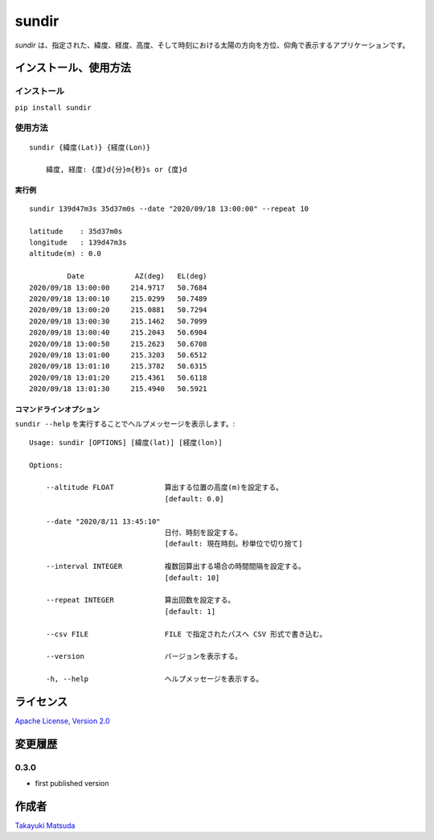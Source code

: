sundir
======

*sundir* は、指定された、緯度、経度、高度、そして時刻における太陽の方向を方位、仰角で表示するアプリケーションです。


インストール、使用方法
----------------------

インストール
^^^^^^^^^^^^

``pip install sundir``


使用方法
^^^^^^^^

::

    sundir {緯度(Lat)} {経度(Lon)}
    
        緯度, 経度: {度}d{分}m{秒}s or {度}d

実行例
~~~~~~

::

    sundir 139d47m3s 35d37m0s --date "2020/09/18 13:00:00" --repeat 10
    
    latitude    : 35d37m0s
    longitude   : 139d47m3s
    altitude(m) : 0.0
    
             Date            AZ(deg)   EL(deg)
    2020/09/18 13:00:00     214.9717   50.7684
    2020/09/18 13:00:10     215.0299   50.7489
    2020/09/18 13:00:20     215.0881   50.7294
    2020/09/18 13:00:30     215.1462   50.7099
    2020/09/18 13:00:40     215.2043   50.6904
    2020/09/18 13:00:50     215.2623   50.6708
    2020/09/18 13:01:00     215.3203   50.6512
    2020/09/18 13:01:10     215.3782   50.6315
    2020/09/18 13:01:20     215.4361   50.6118
    2020/09/18 13:01:30     215.4940   50.5921

コマンドラインオプション
~~~~~~~~~~~~~~~~~~~~~~~~

``sundir --help`` を実行することでヘルプメッセージを表示します。:

::

    Usage: sundir [OPTIONS] [緯度(lat)] [経度(lon)]

    Options:

        --altitude FLOAT            算出する位置の高度(m)を設定する。
                                    [default: 0.0]

        --date "2020/8/11 13:45:10" 
                                    日付、時刻を設定する。
                                    [default: 現在時刻。秒単位で切り捨て]

        --interval INTEGER          複数回算出する場合の時間間隔を設定する。
                                    [default: 10]

        --repeat INTEGER            算出回数を設定する。
                                    [default: 1]

        --csv FILE                  FILE で指定されたパスへ CSV 形式で書き込む。

        --version                   バージョンを表示する。

        -h, --help                  ヘルプメッセージを表示する。

ライセンス
----------

`Apache License, Version 2.0 <http://www.apache.org/licenses/LICENSE-2.0>`__

変更履歴
--------

0.3.0
^^^^^

- first published version


作成者
------

`Takayuki Matsuda <mailto:taka.matsuda@simgics.co.jp>`__


